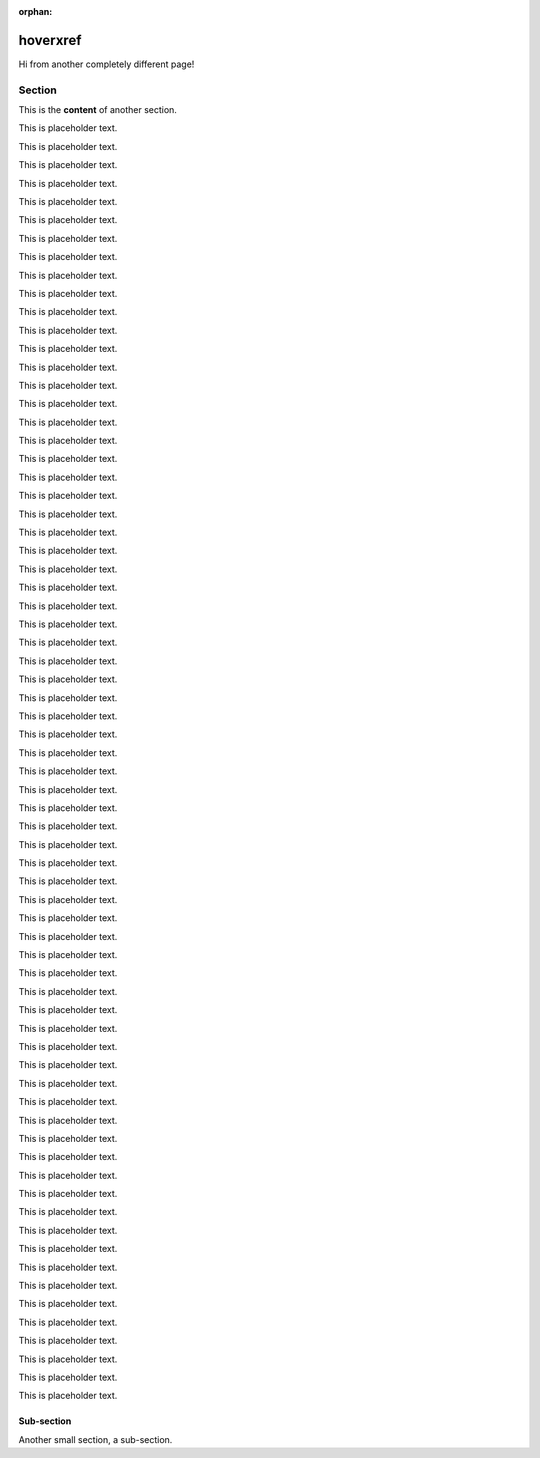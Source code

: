 :orphan:

===========
 hoverxref
===========

Hi from another completely different page!

Section
=======

This is the **content** of another section.

This is placeholder text.

This is placeholder text.

This is placeholder text.

This is placeholder text.

This is placeholder text.

This is placeholder text.

This is placeholder text.

This is placeholder text.

This is placeholder text.

This is placeholder text.

This is placeholder text.

This is placeholder text.

This is placeholder text.

This is placeholder text.

This is placeholder text.

This is placeholder text.

This is placeholder text.

This is placeholder text.

This is placeholder text.

This is placeholder text.

This is placeholder text.

This is placeholder text.

This is placeholder text.

This is placeholder text.

This is placeholder text.

This is placeholder text.

This is placeholder text.

This is placeholder text.

This is placeholder text.

This is placeholder text.

This is placeholder text.

This is placeholder text.

This is placeholder text.

This is placeholder text.

This is placeholder text.

This is placeholder text.

This is placeholder text.

This is placeholder text.

This is placeholder text.

This is placeholder text.

This is placeholder text.

This is placeholder text.

This is placeholder text.

This is placeholder text.

This is placeholder text.

This is placeholder text.

This is placeholder text.

This is placeholder text.

This is placeholder text.

This is placeholder text.

This is placeholder text.

This is placeholder text.

This is placeholder text.

This is placeholder text.

This is placeholder text.

This is placeholder text.

This is placeholder text.

This is placeholder text.

This is placeholder text.

This is placeholder text.

This is placeholder text.

This is placeholder text.

This is placeholder text.

This is placeholder text.

This is placeholder text.

This is placeholder text.

This is placeholder text.

This is placeholder text.

This is placeholder text.

This is placeholder text.



Sub-section
-----------

Another small section, a sub-section.
